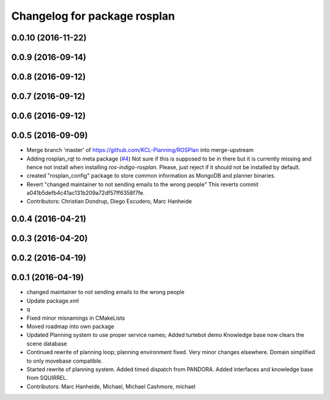 ^^^^^^^^^^^^^^^^^^^^^^^^^^^^^
Changelog for package rosplan
^^^^^^^^^^^^^^^^^^^^^^^^^^^^^

0.0.10 (2016-11-22)
-------------------

0.0.9 (2016-09-14)
------------------

0.0.8 (2016-09-12)
------------------

0.0.7 (2016-09-12)
------------------

0.0.6 (2016-09-12)
------------------

0.0.5 (2016-09-09)
------------------
* Merge branch 'master' of https://github.com/KCL-Planning/ROSPlan into merge-upstream
* Adding rosplan_rqt to meta package (`#4 <https://github.com/LCAS/ROSPlan/issues/4>`_)
  Not sure if this is supposed to be in there but it is currently missing and hence not install when installing `ros-indigo-rosplan`. Please, just reject if it should not be installed by default.
* created "rosplan_config" package to store common information as MongoDB and planner binaries.
* Revert "changed maintainer to not sending emails to the wrong people"
  This reverts commit a041b5defb4c41ac131b209a72df57ff6358f7fe.
* Contributors: Christian Dondrup, Diego Escudero, Marc Hanheide

0.0.4 (2016-04-21)
------------------

0.0.3 (2016-04-20)
------------------

0.0.2 (2016-04-19)
------------------

0.0.1 (2016-04-19)
------------------
* changed maintainer to not sending emails to the wrong people
* Update package.xml
* q
* Fixed minor misnamings in CMakeLists
* Moved roadmap into own package
* Updated Planning system to use proper service names;
  Added turtebot demo
  Knowledge base now clears the scene database
* Continued rewrite of planning loop; planning environment fixed.
  Very minor changes elsewhere.
  Domain simplified to only movebase compatible.
* Started rewrite of planning system.
  Added timed dispatch from PANDORA.
  Added interfaces and knowledge base from SQUIRREL.
* Contributors: Marc Hanheide, Michael, Michael Cashmore, michael
